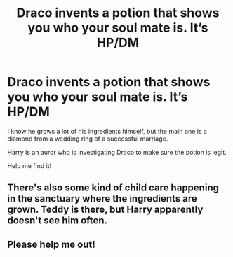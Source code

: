 #+TITLE: Draco invents a potion that shows you who your soul mate is. It’s HP/DM

* Draco invents a potion that shows you who your soul mate is. It’s HP/DM
:PROPERTIES:
:Author: QuirkyPuff
:Score: 0
:DateUnix: 1601420966.0
:DateShort: 2020-Sep-30
:FlairText: What's That Fic?
:END:
I know he grows a lot of his ingredients himself, but the main one is a diamond from a wedding ring of a successful marriage.

Harry is an auror who is investigating Draco to make sure the potion is legit.

Help me find it!


** There's also some kind of child care happening in the sanctuary where the ingredients are grown. Teddy is there, but Harry apparently doesn't see him often.
:PROPERTIES:
:Author: QuirkyPuff
:Score: 0
:DateUnix: 1601430161.0
:DateShort: 2020-Sep-30
:END:


** Please help me out!
:PROPERTIES:
:Author: QuirkyPuff
:Score: 0
:DateUnix: 1601477068.0
:DateShort: 2020-Sep-30
:END:
